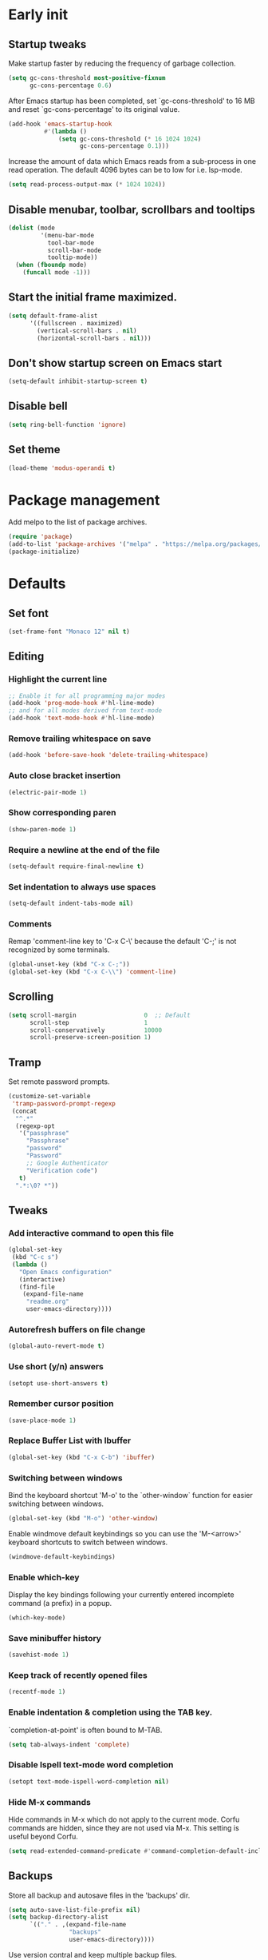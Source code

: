 #+STARTUP: overview indent
#+PROPERTY: header-args :tangle init.el

* Early init
** Startup tweaks
Make startup faster by reducing the frequency of garbage collection.

#+BEGIN_SRC emacs-lisp :tangle early-init.el
  (setq gc-cons-threshold most-positive-fixnum
        gc-cons-percentage 0.6)
#+END_SRC

After Emacs startup has been completed, set `gc-cons-threshold' to
16 MB and reset `gc-cons-percentage' to its original value.

#+BEGIN_SRC emacs-lisp :tangle early-init.el
  (add-hook 'emacs-startup-hook
            #'(lambda ()
                (setq gc-cons-threshold (* 16 1024 1024)
                      gc-cons-percentage 0.1)))
#+END_SRC

Increase the amount of data which Emacs reads from a sub-process
in one read operation.
The default 4096 bytes can be to low for i.e. lsp-mode.

#+begin_src emacs-lisp :tangle early-init.el
  (setq read-process-output-max (* 1024 1024))
#+end_src
** Disable menubar, toolbar, scrollbars and tooltips
#+BEGIN_SRC emacs-lisp :tangle early-init.el
  (dolist (mode
           '(menu-bar-mode
             tool-bar-mode
             scroll-bar-mode
             tooltip-mode))
    (when (fboundp mode)
      (funcall mode -1)))
#+END_SRC
** Start the initial frame maximized.
#+BEGIN_SRC emacs-lisp :tangle early-init.el
  (setq default-frame-alist
        '((fullscreen . maximized)
          (vertical-scroll-bars . nil)
          (horizontal-scroll-bars . nil)))
#+END_SRC
** Don't show startup screen on Emacs start
#+BEGIN_SRC emacs-lisp :tangle early-init.el
  (setq-default inhibit-startup-screen t)
#+END_SRC
** Disable bell
#+BEGIN_SRC emacs-lisp :tangle early-init.el
  (setq ring-bell-function 'ignore)
#+END_SRC
** Set theme
#+BEGIN_SRC emacs-lisp :tangle early-init.el
  (load-theme 'modus-operandi t)
#+END_SRC
* Package management
Add melpo to the list of package archives.

#+BEGIN_SRC emacs-lisp
  (require 'package)
  (add-to-list 'package-archives '("melpa" . "https://melpa.org/packages/") t)
  (package-initialize)
#+END_SRC
* Defaults
** Set font
#+BEGIN_SRC emacs-lisp
  (set-frame-font "Monaco 12" nil t)
#+END_SRC
** Editing
*** Highlight the current line
#+BEGIN_SRC emacs-lisp
  ;; Enable it for all programming major modes
  (add-hook 'prog-mode-hook #'hl-line-mode)
  ;; and for all modes derived from text-mode
  (add-hook 'text-mode-hook #'hl-line-mode)
#+END_SRC
*** Remove trailing whitespace on save
#+BEGIN_SRC emacs-lisp
  (add-hook 'before-save-hook 'delete-trailing-whitespace)
#+END_SRC
*** Auto close bracket insertion
#+BEGIN_SRC emacs-lisp
  (electric-pair-mode 1)
#+END_SRC
*** Show corresponding paren
#+BEGIN_SRC emacs-lisp
  (show-paren-mode 1)
#+END_SRC
*** Require a newline at the end of the file
#+BEGIN_SRC emacs-lisp
  (setq-default require-final-newline t)
#+END_SRC
*** Set indentation to always use spaces
#+BEGIN_SRC emacs-lisp
  (setq-default indent-tabs-mode nil)
#+END_SRC
*** Comments
Remap 'comment-line key to 'C-x C-\' because the
default 'C-;' is not recognized by some terminals.

#+BEGIN_SRC emacs-lisp
  (global-unset-key (kbd "C-x C-;"))
  (global-set-key (kbd "C-x C-\\") 'comment-line)
#+END_SRC
** Scrolling
#+BEGIN_SRC emacs-lisp
  (setq scroll-margin                   0  ;; Default
        scroll-step                     1
        scroll-conservatively           10000
        scroll-preserve-screen-position 1)
#+END_SRC
** Tramp
Set remote password prompts.

#+BEGIN_SRC emacs-lisp
  (customize-set-variable
   'tramp-password-prompt-regexp
   (concat
    "^.*"
    (regexp-opt
     '("passphrase"
       "Passphrase"
       "password"
       "Password"
       ;; Google Authenticator
       "Verification code")
     t)
    ".*:\0? *"))
#+END_SRC
** Tweaks
*** Add interactive command to open this file
#+BEGIN_SRC emacs-lisp
  (global-set-key
   (kbd "C-c s")
   (lambda ()
     "Open Emacs configuration"
     (interactive)
     (find-file
      (expand-file-name
       "readme.org"
       user-emacs-directory))))
#+END_SRC
*** Autorefresh buffers on file change
#+BEGIN_SRC emacs-lisp
  (global-auto-revert-mode t)
#+END_SRC
*** Use short (y/n) answers
#+BEGIN_SRC emacs-lisp
  (setopt use-short-answers t)
#+END_SRC
*** Remember cursor position
#+BEGIN_SRC emacs-lisp
  (save-place-mode 1)
#+END_SRC
*** Replace *Buffer List* with *Ibuffer*
#+BEGIN_SRC emacs-lisp
  (global-set-key (kbd "C-x C-b") 'ibuffer)
#+END_SRC
*** Switching between windows
Bind the keyboard shortcut 'M-o' to the `other-window` function for easier
switching between windows.

#+begin_src emacs-lisp
  (global-set-key (kbd "M-o") 'other-window)
#+end_src
Enable windmove default keybindings so you can use the 'M-<arrow>' keyboard
shortcuts to switch between windows.

#+begin_src emacs-lisp
  (windmove-default-keybindings)
#+end_src
*** Enable which-key
Display the key bindings following your currently entered incomplete
command (a prefix) in a popup.

#+begin_src emacs-lisp
  (which-key-mode)
#+end_src
*** Save minibuffer history
#+begin_src emacs-lisp
  (savehist-mode 1)
#+end_src
*** Keep track of recently opened files
#+begin_src emacs-lisp
  (recentf-mode 1)
#+end_src
*** Enable indentation & completion using the TAB key.
`completion-at-point' is often bound to M-TAB.

#+begin_src emacs-lisp
  (setq tab-always-indent 'complete)
#+end_src
*** Disable Ispell text-mode word completion
#+begin_src emacs-lisp
  (setopt text-mode-ispell-word-completion nil)
#+end_src
*** Hide M-x commands
Hide commands in M-x which do not apply to the current mode.  Corfu
commands are hidden, since they are not used via M-x. This setting is
useful beyond Corfu.

#+begin_src emacs-lisp
  (setq read-extended-command-predicate #'command-completion-default-include-p)
#+end_src
** Backups
Store all backup and autosave files in the 'backups' dir.

#+BEGIN_SRC emacs-lisp
  (setq auto-save-list-file-prefix nil)
  (setq backup-directory-alist
        `(("." . ,(expand-file-name
                   "backups"
                   user-emacs-directory))))
#+END_SRC
Use version contral and keep multiple backup files.

#+BEGIN_SRC emacs-lisp
  (setq backup-by-copying t
        delete-old-versions t
        kept-new-versions 10
        kept-old-versions 0
        version-control t
        vc-make-backup-files t)
#+END_SRC
** Customize
Move lines added by the customize system to a seperate file.
Config changes made through the customize UI will be stored here.

#+BEGIN_SRC emacs-lisp
  (setq custom-file
        (expand-file-name
         "custom.el"
         user-emacs-directory))

  (when (file-exists-p custom-file)
    (load custom-file))
#+END_SRC
* Packages
** Decode JWT
Decode the headers and payload of a JWT token.

#+begin_src emacs-lisp
  (use-package jwt-content
    :vc (:url "https://github.com/igroen/jwt-content.el"
         :rev :newest))
#+end_src
** Dired
#+BEGIN_SRC emacs-lisp
  (use-package dired
    :config
    ;; Use dired-x to enable C-x C-j (dired-jump) and other features
    (use-package dired-x)

    ;; Omit files starting with a dot
    (setq dired-omit-files (concat dired-omit-files "\\|^\\..+$"))

    ;; Default omit files
    (setq-default dired-omit-mode t)

    ;; Make dired open in the same window when using RET or ^
    (define-key dired-mode-map (kbd "RET") 'dired-find-alternate-file)
    (define-key dired-mode-map (kbd "^")
      (lambda () (interactive) (find-alternate-file "..")))
    (put 'dired-find-alternate-file 'disabled nil))
#+END_SRC
** Drag stuff
#+BEGIN_SRC emacs-lisp
  (use-package drag-stuff
    :ensure t

    :bind (("M-p" . drag-stuff-up)
           ("M-n" . drag-stuff-down))

    :config (drag-stuff-global-mode 1))
#+END_SRC
** Exec path from shell
Make *GUI Emacs* use the proper $PATH and avoid a [[http://www.flycheck.org/en/latest/user/troubleshooting.html#flycheck-cant-find-any-programs-in-gui-emacs-on-macos][common setup issue on MacOS]].
Without this package packages such as flycheck and EPA are not working correctly.

#+BEGIN_SRC emacs-lisp
  (use-package exec-path-from-shell
    :ensure t

    :config
    (when (memq window-system '(mac ns x))
      (exec-path-from-shell-initialize)))
#+END_SRC
** Expand region
#+BEGIN_SRC emacs-lisp
  (use-package expand-region
    :ensure t

    :bind ("C-x w" . er/expand-region))
#+END_SRC
** Git
#+BEGIN_SRC emacs-lisp
  (use-package magit
    :ensure t

    :bind ("C-x g" . magit-status)

    :hook (after-save-hook . magit-after-save-refresh-status))

  (use-package git-timemachine
    :ensure t
    :defer t)

  (use-package diff-hl
    :ensure t

    :hook ((magit-post-refresh . diff-hl-magit-post-refresh)
           (dired-mode . diff-hl-dired-mode-unless-remote))

    :init
    (global-diff-hl-mode)

    :config
    (diff-hl-margin-mode)
    (diff-hl-flydiff-mode))
#+END_SRC
** GnuPG
#+BEGIN_SRC emacs-lisp
  (use-package epa
    :config
    ;; Prefer armored ASCII (.asc)
    (setq epa-armor t)

    ;; Open .asc files in the same way as .gpg files
    (setq epa-file-name-regexp "\\.\\(gpg\\|asc\\)$")
    (epa-file-name-regexp-update)

    ;; Prompt for the password in the minibuffer
    (setq epg-pinentry-mode 'loopback))
#+END_SRC
** Vert&co Stack
*** Vertico
VERTical Interactive COmpletion.

#+begin_src emacs-lisp
  (use-package vertico
    :ensure t

    :config
    (setq file-name-shadow-properties
          '(invisible t intangible t))
    (file-name-shadow-mode 1)
    (setq vertico-cycle t)
    (setq vertico-resize nil)
    (vertico-mode 1))
#+end_src
*** Orderless
Completion style for matching regexps in any order.

#+begin_src emacs-lisp
  (use-package orderless
    :ensure t

    :custom
    (completion-styles '(orderless basic))
    (completion-category-defaults nil)
    (completion-category-overrides '((file (styles partial-completion)))))
#+end_src
*** Consult
Consulting completing-read.

#+begin_src emacs-lisp
  (use-package consult
    :ensure t

    :bind (("M-s M-g" . consult-grep)
           ("M-s M-r" . consult-ripgrep)
           ("M-s M-f" . consult-find)
           ("M-s M-o" . consult-outline)
           ([remap isearch-forward] . consult-line)
           ([remap isearch-backward] . consult-line)
           ([remap switch-to-buffer] . consult-buffer)))
#+end_src
*** Marginalia
Enrich existing commands with completion annotations.

#+begin_src emacs-lisp
  (use-package marginalia
    :ensure t

    :config
    (marginalia-mode 1))
#+end_src
*** Embark
Conveniently act on minibuffer completions.

#+begin_src emacs-lisp
  (use-package embark
    :ensure t

    :bind (("C-." . embark-act)
           :map minibuffer-local-map
           ("C-c C-c" . embark-collect)
           ("C-c C-e" . embark-export)))
#+end_src
This package is the glue that ties together `embark' and `consult'.

#+begin_src emacs-lisp
  (use-package embark-consult
    :ensure t
    :defer t)
#+end_src
*** Wgrep
Edit a grep buffer and apply those changes to the file buffer.

#+BEGIN_SRC emacs-lisp
  (use-package wgrep
    :ensure t
    :bind (:map grep-mode-map
                ("e" . wgrep-change-to-wgrep-mode)
                ("C-x C-q" . wgrep-change-to-wgrep-mode)
                ("C-c C-c" . wgrep-finish-edit)))
#+END_SRC
*** Corfu
Enhanced buffer completions.

#+begin_src emacs-lisp
  (use-package corfu
    :ensure t

    :custom
    (corfu-auto t)
    (corfu-auto-prefix 2)
    (corfu-cycle t)
    (corfu-quit-at-boundary nil)
    (corfu-quit-no-match t)
    (corfu-on-exact-match 'quit)

    :config
    (global-corfu-mode))
#+end_src
Make Corfu work in the terminal.

#+begin_src emacs-lisp
  (use-package corfu-terminal
    :ensure t

    :config
    (unless (display-graphic-p)
      (corfu-terminal-mode +1)))
#+end_src
** Mood line
#+BEGIN_SRC emacs-lisp
  (use-package mood-line
    :ensure t

    :config
    (mood-line-mode)

    :custom
    (mood-line-glyph-alist mood-line-glyphs-fira-code))
#+END_SRC
** Org mode
#+BEGIN_SRC emacs-lisp
  (use-package org
    :defer t

    :hook ((org-mode . visual-line-mode)
           (org-mode . org-indent-mode))

    :config
    (setq org-babel-python-command "python3")
    ;; Add languages for `SRC` code blocks in org-mode
    (org-babel-do-load-languages
     'org-babel-load-languages
     '((emacs-lisp . t)
       (shell . t)
       (python . t))))
#+END_SRC
** Treemacs
*** treemacs
#+BEGIN_SRC emacs-lisp
  (use-package treemacs
    :ensure t

    :bind (("M-0"       . treemacs-select-window)
           ("C-x t 1"   . treemacs-delete-other-windows)
           ("C-x t t"   . treemacs)
           ("C-x t B"   . treemacs-bookmark)
           ("C-x t C-t" . treemacs-find-file)
           ("C-x t M-t" . treemacs-find-tag))

    :config
    (treemacs-git-mode 'simple)

    (defun my/treemacs-python-ignore (filename absolute-path)
      (or (seq-contains-p
           '(".tox"
             "__pycache__"
             "build"
             "dist"
             "venv")
           filename)
          (string-match "^.+\\.egg-info$" filename)
          (string-match "^.+\\.pyc$" filename)))

    (add-to-list
     'treemacs-ignored-file-predicates #'my/treemacs-python-ignore))
#+END_SRC
*** treemacs-icons-dired
#+begin_src emacs-lisp
  (use-package treemacs-icons-dired
    :ensure t

    :hook (dired-mode . treemacs-icons-dired-enable-once))
#+end_src
*** treemacs-magit
#+begin_src emacs-lisp
  (use-package treemacs-magit
    :ensure t

    :after (treemacs magit))
#+end_src
** VTerm
*** vterm
#+BEGIN_SRC emacs-lisp
  (use-package vterm
    :ensure t

    :init
    (setq vterm-always-compile-module t)

    :config
    (setq vterm-kill-buffer-on-exit t)
    (setq vterm-toggle-reset-window-configration-after-exit t)
    (setq vterm-clear-scrollback-when-clearing t))
#+END_SRC
*** vterm-toggle
#+BEGIN_SRC emacs-lisp
  (use-package vterm-toggle
    :ensure t

    :bind (("C-c , RET" . vterm)
           ("C-c , /" . vterm-toggle)
           ("C-c , p" . vterm-toggle-forward)
           ("C-c , n" . vterm-toggle-backward)
           ("C-c , ." . vterm-toggle-insert-cd)))
#+END_SRC
** XClip
Enable xclip-mode to use the system clipboard when killing/yanking.
Install xclip on Linux for this to work. On OSX pbcopy/pbpaste will be used.

#+BEGIN_SRC emacs-lisp
  (use-package xclip
    :ensure t

    :config (xclip-mode t))
#+END_SRC
* Programming
** Eglot
Enable Eglot Language Server Protocol support.

The eglot configuration format can be found here:
https://joaotavora.github.io/eglot/#User_002dspecific-configuration-1

The pylsp configuration to setup flake8 here:
https://github.com/python-lsp/python-lsp-server#configuration
#+begin_src emacs-lisp
  (use-package eglot
    :hook ((python-mode . eglot-ensure)
           (c-mode . eglot-ensure)
           (c++-mode . eglot-ensure))

    :config
    (setq-default
     eglot-workspace-configuration
     '(:pylsp (:plugins (:mccabe (:enabled :json-false)
                         :pycodestyle (:enabled :json-false)
                         :pyflakes (:enabled :json-false)
                         :flake8 (:enabled t))
               :configurationSources ["flake8"]))))
#+end_src
** C/C++
*** Indentation
Set indentation to 4 spaces

#+BEGIN_SRC emacs-lisp
  (setq-default c-basic-offset 4)
#+END_SRC
** Python
*** Set tab width to 4 spaces in python-mode
#+begin_src emacs-lisp
  (add-hook
   'python-mode-hook
   (lambda ()
     (setq indent-tabs-mode nil)
     (setq tab-width 4)
     (setq python-indent-offset 4)))
#+end_src
*** pyvenv
#+begin_src emacs-lisp
  (use-package pyvenv
    :ensure t

    :defer t

    :config
    (pyvenv-mode t))
#+end_src
** YAML
The treesitter YAML language grammar can be installed from
https://github.com/ikatyang/tree-sitter-yaml by doing
"M-x treesit-install-language-grammar".

#+BEGIN_SRC emacs-lisp
  (add-to-list 'auto-mode-alist '("\\.ya?ml\\'" . yaml-ts-mode))
#+END_SRC
* Utilities
** Delete current file and buffer
#+BEGIN_SRC emacs-lisp
  (defun my/delete-current-file-copy-to-kill-ring ()
    "Delete current buffer/file and close the buffer, push content to `kill-ring'."
    (interactive)
    (progn
      (kill-new (buffer-string))
      (message "Buffer content copied to kill-ring.")
      (when (buffer-file-name)
        (when (file-exists-p (buffer-file-name))
          (progn
            (delete-file (buffer-file-name))
            (message "Deleted file: 「%s」." (buffer-file-name)))))
      (let ((buffer-offer-save nil))
        (set-buffer-modified-p nil)
        (kill-buffer (current-buffer)))))

  (global-set-key (kbd "C-c k")  'my/delete-current-file-copy-to-kill-ring)
#+END_SRC
** Duplicate current line
#+begin_src emacs-lisp
  (defun my/duplicate-line ()
     (interactive)
     (let ((col (current-column)))
       (move-beginning-of-line 1)
       (kill-line)
       (yank)
       (newline)
       (yank)
       (move-to-column col)))

   (global-set-key (kbd "C-c d") 'my/duplicate-line)
#+end_src
** Smarter move to the beginning of a line
Move point back to indentation or beginning of line.

Move point to the first non-whitespace character on this line.
If point is already there, move to the beginning of the line.
Effectively toggle between the first non-whitespace character and
the beginning of the line.

If ARG is not nil or 1, move forward ARG - 1 lines first.  If
point reaches the beginning or end of the buffer, stop there.
#+BEGIN_SRC emacs-lisp
  (defun my/move-beginning-of-line (arg)
    (interactive "^p")
    (setq arg (or arg 1))

    (when (/= arg 1)
      (let ((line-move-visual nil))
        (forward-line (1- arg))))

    (let ((orig-point (point)))
      (back-to-indentation)
      (when (= orig-point (point))
        (move-beginning-of-line 1))))

  ;; remap C-a to `my/move-beginning-of-line'
  (global-set-key [remap move-beginning-of-line]
                  'my/move-beginning-of-line)
#+END_SRC
* Local config
Load local configuration from local.el or local.elc in `user-emacs-directory`.

#+begin_src emacs-lisp
  (load
   (expand-file-name
    "local"
    user-emacs-directory)
   'noerror)
#+end_src
* Tangle on save
When opening this file for the first time the following warning is shown:
"The local variables list in init.org contains values that may not be safe (*)".

- Press 'y' to continue.
- Next run `org-babel-tangle` (C-c C-v t) to generate an early-init.el and
    init.el file.
- Restart emacs or load the generated files.
- The next time this warning is shown press '!' to prevent future warnings.

#+BEGIN_SRC emacs-lisp :tangle no
  ;; Local Variables:
  ;; eval: (add-hook 'after-save-hook (lambda () (org-babel-tangle)) nil t)
  ;; End:
#+END_SRC
